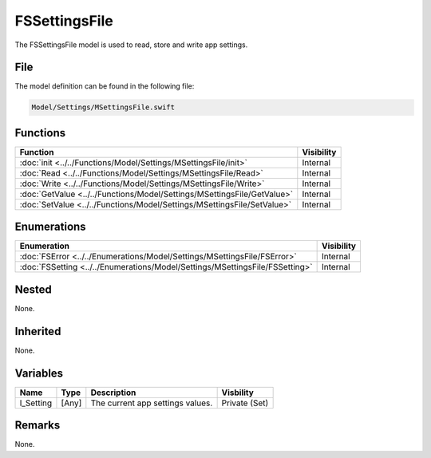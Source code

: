 FSSettingsFile
==============
The FSSettingsFile model is used to read, store and write app settings.

File
----
The model definition can be found in the following file:

.. code-block:: c

    Model/Settings/MSettingsFile.swift


Functions
---------
.. list-table::
    :header-rows: 1

    * - Function
      - Visibility
    * - :doc:`init <../../Functions/Model/Settings/MSettingsFile/init>`
      - Internal
    * - :doc:`Read <../../Functions/Model/Settings/MSettingsFile/Read>`
      - Internal
    * - :doc:`Write <../../Functions/Model/Settings/MSettingsFile/Write>`
      - Internal
    * - :doc:`GetValue <../../Functions/Model/Settings/MSettingsFile/GetValue>`
      - Internal
    * - :doc:`SetValue <../../Functions/Model/Settings/MSettingsFile/SetValue>`
      - Internal


Enumerations
------------
.. list-table::
    :header-rows: 1

    * - Enumeration
      - Visibility
    * - :doc:`FSError <../../Enumerations/Model/Settings/MSettingsFile/FSError>`
      - Internal
    * - :doc:`FSSetting <../../Enumerations/Model/Settings/MSettingsFile/FSSetting>`
      - Internal


Nested
------
None.

Inherited
---------
None.

Variables
---------
.. list-table::
    :header-rows: 1

    * - Name
      - Type
      - Description
      - Visbility
    * - l_Setting
      - [Any]
      - The current app settings values.
      - Private (Set)


Remarks
-------
None.
